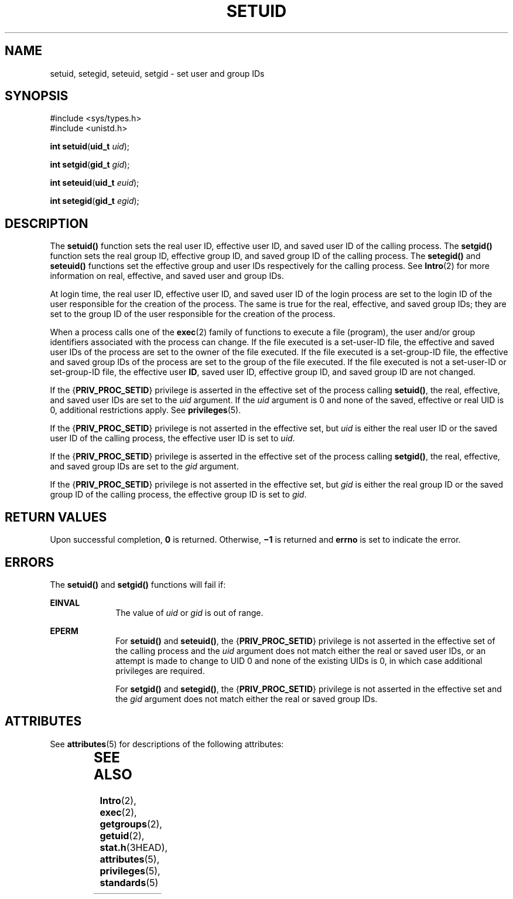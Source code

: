 '\" te
.\"  Copyright 1989 AT&T.  Copyright (c) 2003,Sun Microsystems, Inc.  All Rights Reserved.
.\" The contents of this file are subject to the terms of the Common Development and Distribution License (the "License").  You may not use this file except in compliance with the License.
.\" You can obtain a copy of the license at usr/src/OPENSOLARIS.LICENSE or http://www.opensolaris.org/os/licensing.  See the License for the specific language governing permissions and limitations under the License.
.\" When distributing Covered Code, include this CDDL HEADER in each file and include the License file at usr/src/OPENSOLARIS.LICENSE.  If applicable, add the following below this CDDL HEADER, with the fields enclosed by brackets "[]" replaced with your own identifying information: Portions Copyright [yyyy] [name of copyright owner]
.TH SETUID 2 "Jan 20, 2003"
.SH NAME
setuid, setegid, seteuid, setgid \- set user and group IDs
.SH SYNOPSIS
.LP
.nf
#include <sys/types.h>
#include <unistd.h>

\fBint\fR \fBsetuid\fR(\fBuid_t\fR \fIuid\fR);
.fi

.LP
.nf
\fBint\fR \fBsetgid\fR(\fBgid_t\fR \fIgid\fR);
.fi

.LP
.nf
\fBint\fR \fBseteuid\fR(\fBuid_t\fR \fIeuid\fR);
.fi

.LP
.nf
\fBint\fR \fBsetegid\fR(\fBgid_t\fR \fIegid\fR);
.fi

.SH DESCRIPTION
.sp
.LP
The \fBsetuid()\fR function sets the real user ID, effective user ID, and saved
user ID of the calling process. The \fBsetgid()\fR function sets the real group
ID, effective group ID, and saved group ID of the calling process. The
\fBsetegid()\fR and \fBseteuid()\fR functions set the effective group and user
IDs respectively for the calling process. See \fBIntro\fR(2) for more
information on real, effective, and saved user and group IDs.
.sp
.LP
At login time, the real user ID, effective user ID, and saved user ID of the
login process are set to the login ID of the user responsible for the creation
of the process. The same is true for the real, effective, and saved group IDs;
they are set to the group ID of the user responsible for the creation of the
process.
.sp
.LP
When a process calls one of the \fBexec\fR(2) family of functions to execute a
file (program), the user and/or group identifiers associated with the process
can change. If the file executed is a set-user-ID file, the effective and saved
user IDs of the process are set to the owner of the file executed. If the file
executed is a set-group-ID file, the effective and saved group IDs of the
process are set to the group of the file executed. If the file executed is not
a set-user-ID or set-group-ID file, the effective user \fBID\fR, saved user ID,
effective group ID, and saved group ID are not changed.
.sp
.LP
If the {\fBPRIV_PROC_SETID\fR} privilege is asserted in the effective set of
the process calling \fBsetuid()\fR, the real, effective, and saved user IDs are
set to the \fIuid\fR argument.  If the \fIuid\fR argument is 0 and none of the
saved, effective or real UID is 0, additional restrictions apply. See
\fBprivileges\fR(5).
.sp
.LP
If the {\fBPRIV_PROC_SETID\fR} privilege is not asserted in the effective set,
but \fIuid\fR is either the real user ID or the saved user ID of the calling
process, the effective user ID is set to \fIuid\fR.
.sp
.LP
If the {\fBPRIV_PROC_SETID\fR} privilege is asserted in the effective set of
the process calling \fBsetgid()\fR, the real, effective, and saved group IDs
are set to the \fIgid\fR argument.
.sp
.LP
If the {\fBPRIV_PROC_SETID\fR} privilege is not asserted in the effective set,
but \fIgid\fR is either the real group ID or the saved group ID of the calling
process, the effective group ID is set to \fIgid\fR.
.SH RETURN VALUES
.sp
.LP
Upon successful completion, \fB0\fR is returned. Otherwise, \fB\(mi1\fR is
returned and \fBerrno\fR is set to indicate the error.
.SH ERRORS
.sp
.LP
The \fBsetuid()\fR and \fBsetgid()\fR functions will fail if:
.sp
.ne 2
.na
\fB\fBEINVAL\fR\fR
.ad
.RS 10n
The value of \fIuid\fR or \fIgid\fR is out of range.
.RE

.sp
.ne 2
.na
\fB\fBEPERM\fR\fR
.ad
.RS 10n
For \fBsetuid()\fR and \fBseteuid()\fR, the {\fBPRIV_PROC_SETID\fR} privilege
is not asserted in the effective set of the calling process and the \fIuid\fR
argument does not match either the real or saved user IDs, or an attempt is
made to change to UID 0 and none of the existing UIDs is 0, in which case
additional privileges are required.
.sp
For \fBsetgid()\fR and \fBsetegid()\fR, the {\fBPRIV_PROC_SETID\fR} privilege
is not asserted in the effective set and the \fIgid\fR argument does not match
either the real or saved group IDs.
.RE

.SH ATTRIBUTES
.sp
.LP
See \fBattributes\fR(5) for descriptions of the following attributes:
.sp

.sp
.TS
box;
c | c
l | l .
ATTRIBUTE TYPE	ATTRIBUTE VALUE
_
Interface Stability	Standard
_
MT-Level	Async-Signal-Safe
.TE

.SH SEE ALSO
.sp
.LP
\fBIntro\fR(2), \fBexec\fR(2), \fBgetgroups\fR(2), \fBgetuid\fR(2),
\fBstat.h\fR(3HEAD), \fBattributes\fR(5), \fBprivileges\fR(5),
\fBstandards\fR(5)
